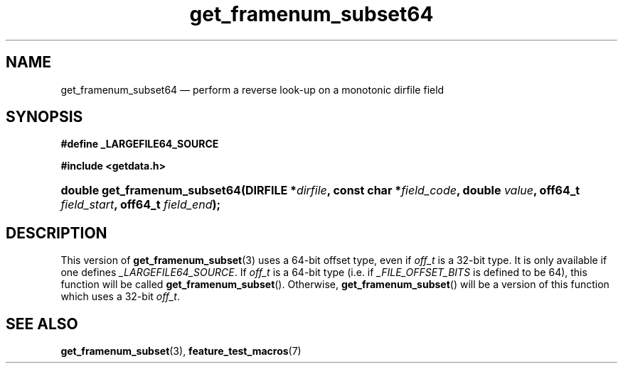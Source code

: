 .\" get_framenum_subset64.3.  The get_framenum_subset64 man page.
.\"
.\" (C) 2008 D. V. Wiebe
.\"
.\""""""""""""""""""""""""""""""""""""""""""""""""""""""""""""""""""""""""
.\"
.\" This file is part of the GetData project.
.\"
.\" Permission is granted to copy, distribute and/or modify this document
.\" under the terms of the GNU Free Documentation License, Version 1.2 or
.\" any later version published by the Free Software Foundation; with no
.\" Invariant Sections, with no Front-Cover Texts, and with no Back-Cover
.\" Texts.  A copy of the license is included in the `COPYING.DOC' file
.\" as part of this distribution.
.\"
.TH get_framenum_subset64 3 "18 October 2008" "Version 0.6.0" "GETDATA"
.SH NAME
get_framenum_subset64 \(em perform a reverse look-up on a monotonic dirfile
field
.SH SYNOPSIS
.B #define _LARGEFILE64_SOURCE

.B #include <getdata.h>
.HP
.nh
.ad l
.BI "double get_framenum_subset64(DIRFILE *" dirfile ,
.BI "const char *" field_code ", double " value ", off64_t " field_start ,
.BI "off64_t " field_end );
.hy
.ad n
.SH DESCRIPTION
This version of
.BR get_framenum_subset (3)
uses a 64-bit offset type, even if
.I off_t
is a 32-bit type.  It is only available if one defines
.IR _LARGEFILE64_SOURCE .
If
.I off_t
is a 64-bit type (i.e. if
.I _FILE_OFFSET_BITS
is defined to be 64), this function will be called
.BR get_framenum_subset ().
Otherwise,
.BR get_framenum_subset ()
will be a version of this function which uses a 32-bit
.IR off_t .
.SH SEE ALSO
.BR get_framenum_subset (3),
.BR feature_test_macros (7)
